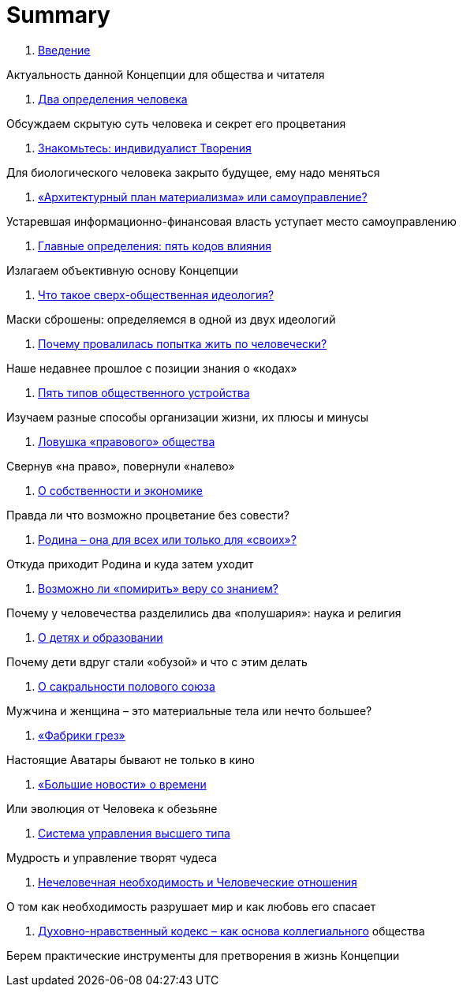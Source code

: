 = Summary

. link:introduction.adoc[Введение]

Актуальность данной Концепции для общества и читателя

. link:01.adoc[Два определения человека]

Обсуждаем скрытую суть человека и секрет его процветания

. link:02.adoc[Знакомьтесь: индивидуалист Творения]

Для биологического человека закрыто будущее, ему надо меняться

. link:03.adoc[«Архитектурный план материализма» или самоуправление?]

Устаревшая информационно-финансовая власть уступает место самоуправлению

. link:04.adoc[Главные определения: пять кодов влияния]

Излагаем объективную основу Концепции

. link:05.adoc[Что такое сверх-общественная идеология?]

Маски сброшены: определяемся в одной из двух идеологий

. link:06.adoc[Почему провалилась попытка жить по человечески?]

Наше недавнее прошлое с позиции знания о «кодах»

. link:07.adoc[Пять типов общественного устройства]

Изучаем разные способы организации жизни, их плюсы и минусы

. link:08.adoc[Ловушка «правового» общества]

Свернув «на право», повернули «налево»

. link:09.adoc[О собственности и экономике]

Правда ли что возможно процветание без совести?

. link:10.adoc[Родина – она для всех или только для «своих»?]

Откуда приходит Родина и куда затем уходит

. link:10.adoc[Возможно ли «помирить» веру со знанием?]

Почему у человечества разделились два «полушария»: наука и религия

. link:10.adoc[О детях и образовании]

Почему дети вдруг стали «обузой» и что с этим делать

. link:10.adoc[О сакральности полового союза]

Мужчина и женщина – это материальные тела или нечто большее?

. link:10.adoc[«Фабрики грез»]

Настоящие Аватары бывают не только в кино

. link:10.adoc[«Большие новости» о времени]

Или эволюция от Человека к обезьяне

. link:10.adoc[Система управления высшего типа]

Мудрость и управление творят чудеса

. link:10.adoc[Нечеловечная необходимость и Человеческие отношения]

О том как необходимость разрушает мир и как любовь его спасает

. link:10.adoc[Духовно-нравственный кодекс – как основа коллегиального] общества

Берем практические инструменты для претворения в жизнь Концепции